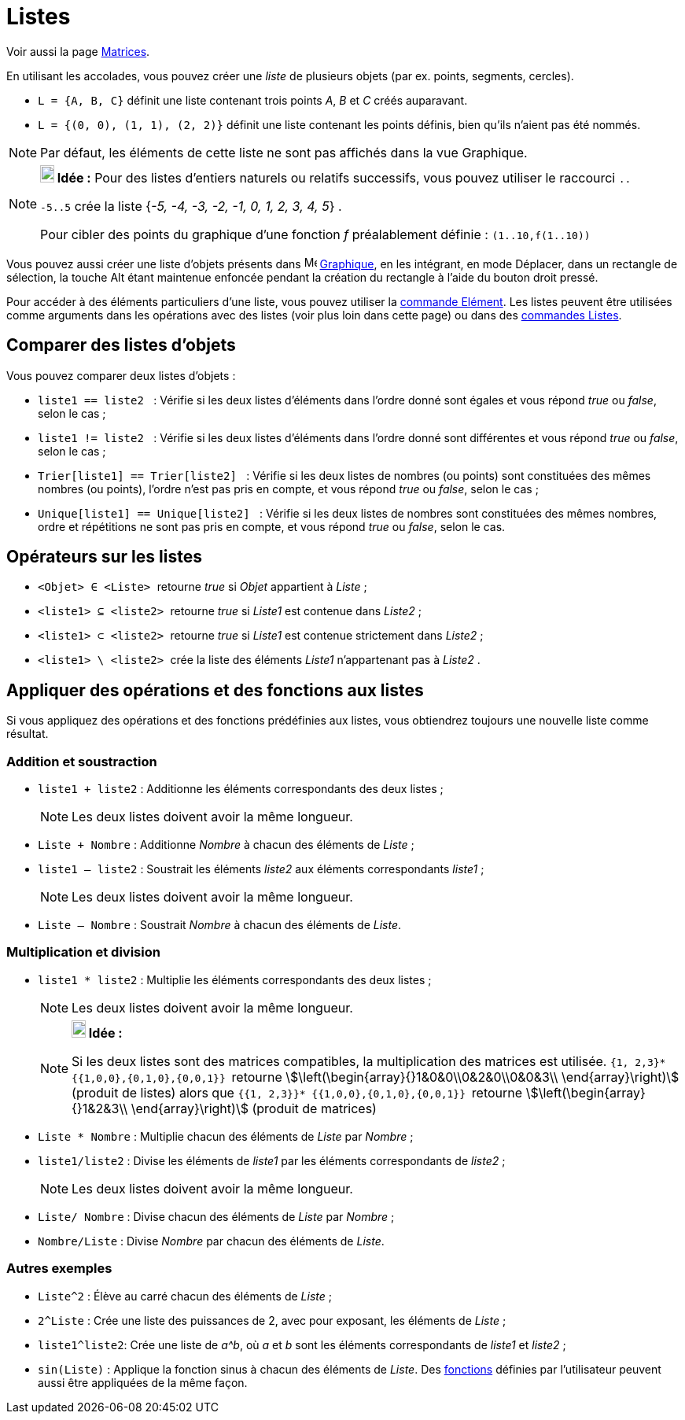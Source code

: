 = Listes
:page-en: Lists
ifdef::env-github[:imagesdir: /fr/modules/ROOT/assets/images]

Voir aussi la page xref:/Matrices.adoc[Matrices].

En utilisant les accolades, vous pouvez créer une _liste_ de plusieurs objets (par ex. points, segments, cercles).

[EXAMPLE]
====

* `++L = {A, B, C}++` définit une liste contenant trois points _A_, _B_ et _C_ créés auparavant.
* `++L = {(0, 0), (1, 1), (2, 2)}++` définit une liste contenant les points définis, bien qu’ils n’aient pas été nommés.

====

[NOTE]
====

Par défaut, les éléments de cette liste ne sont pas affichés dans la vue Graphique.

====

[NOTE]
====

*image:18px-Bulbgraph.png[Note,title="Note",width=18,height=22] Idée :* Pour des listes d'entiers naturels ou relatifs
successifs, vous pouvez utiliser le raccourci `++..++`

`++-5..5++` crée la liste {_-5, -4, -3, -2, -1, 0, 1, 2, 3, 4, 5_} .

Pour cibler des points du graphique d'une fonction _f_ préalablement définie : `++(1..10,f(1..10))++`

====

Vous pouvez aussi créer une liste d'objets présents dans image:16px-Menu_view_graphics.svg.png[Menu view
graphics.svg,width=16,height=16] xref:/Graphique.adoc[Graphique], en les intégrant, en mode Déplacer, dans un rectangle
de sélection, la touche [.kcode]#Alt# étant maintenue enfoncée pendant la création du rectangle à l'aide du bouton droit
pressé.

Pour accéder à des éléments particuliers d'une liste, vous pouvez utiliser la xref:/commands/Elément.adoc[commande
Elément]. Les listes peuvent être utilisées comme arguments dans les opérations avec des listes (voir plus loin dans
cette page) ou dans des xref:/commands/Commandes_Listes.adoc[commandes Listes].

== Comparer des listes d'objets

Vous pouvez comparer deux listes d’objets :

* `++liste1 == liste2  ++` : Vérifie si les deux listes d'éléments dans l'ordre donné sont égales et vous répond _true_
ou _false_, selon le cas ;
* `++liste1 != liste2 ++` : Vérifie si les deux listes d'éléments dans l'ordre donné sont différentes et vous répond
_true_ ou _false_, selon le cas ;
* `++Trier[liste1] == Trier[liste2] ++` : Vérifie si les deux listes de nombres (ou points) sont constituées des mêmes
nombres (ou points), l'ordre n'est pas pris en compte, et vous répond _true_ ou _false_, selon le cas ;
* `++Unique[liste1] == Unique[liste2] ++` : Vérifie si les deux listes de nombres sont constituées des mêmes nombres,
ordre et répétitions ne sont pas pris en compte, et vous répond _true_ ou _false_, selon le cas.

== Opérateurs sur les listes

* `++<Objet> ∈ <Liste> ++` retourne _true_ si _Objet_ appartient à _Liste_ ;

* `++<liste1> ⊆ <liste2> ++` retourne _true_ si _Liste1_ est contenue dans _Liste2_ ;

* `++<liste1> ⊂ <liste2> ++` retourne _true_ si _Liste1_ est contenue strictement dans _Liste2_ ;

* `++<liste1> \ <liste2> ++` crée la liste des éléments _Liste1_ n'appartenant pas à _Liste2_ .

== Appliquer des opérations et des fonctions aux listes

Si vous appliquez des opérations et des fonctions prédéfinies aux listes, vous obtiendrez toujours une nouvelle liste
comme résultat.

=== Addition et soustraction

* `++liste1 + liste2++` : Additionne les éléments correspondants des deux listes ;
+
[NOTE]
====

Les deux listes doivent avoir la même longueur.

====
* `++Liste + Nombre++` : Additionne _Nombre_ à chacun des éléments de _Liste_ ;
* `++liste1 – liste2++` : Soustrait les éléments _liste2_ aux éléments correspondants _liste1_ ;
+
[NOTE]
====

Les deux listes doivent avoir la même longueur.

====
* `++Liste – Nombre++` : Soustrait _Nombre_ à chacun des éléments de _Liste_.

=== Multiplication et division

* `++liste1 * liste2++` : Multiplie les éléments correspondants des deux listes ;
+
[NOTE]
====

Les deux listes doivent avoir la même longueur.

====
+
[NOTE]
====

*image:18px-Bulbgraph.png[Note,title="Note",width=18,height=22] Idée :*

Si les deux listes sont des matrices compatibles, la multiplication des matrices est utilisée.
`++ {1, 2,3}* {{1,0,0},{0,1,0},{0,0,1}} ++` retourne stem:[\left(\begin{array}{}1&0&0\\0&2&0\\0&0&3\\
\end{array}\right)] (produit de listes) alors que `++ {{1, 2,3}}* {{1,0,0},{0,1,0},{0,0,1}} ++` retourne
stem:[\left(\begin{array}{}1&2&3\\ \end{array}\right)] (produit de matrices)

====

* `++Liste *  Nombre++` : Multiplie chacun des éléments de _Liste_ par _Nombre_ ;
* `++liste1/liste2++` : Divise les éléments de _liste1_ par les éléments correspondants de _liste2_ ;
+
[NOTE]
====

Les deux listes doivent avoir la même longueur.

====
* `++Liste/ Nombre++` : Divise chacun des éléments de _Liste_ par _Nombre_ ;
* `++Nombre/Liste++` : Divise _Nombre_ par chacun des éléments de _Liste_.

=== Autres exemples

* `++Liste^2++` : Élève au carré chacun des éléments de _Liste_ ;
* `++2^Liste++` : Crée une liste des puissances de 2, avec pour exposant, les éléments de _Liste_ ;
* `++liste1^liste2++`: Crée une liste de _a^b_, où _a_ et _b_ sont les éléments correspondants de _liste1_ et _liste2_ ;
* `++sin(Liste)++` : Applique la fonction sinus à chacun des éléments de _Liste_. Des xref:/Fonctions.adoc[fonctions]
définies par l'utilisateur peuvent aussi être appliquées de la même façon.
